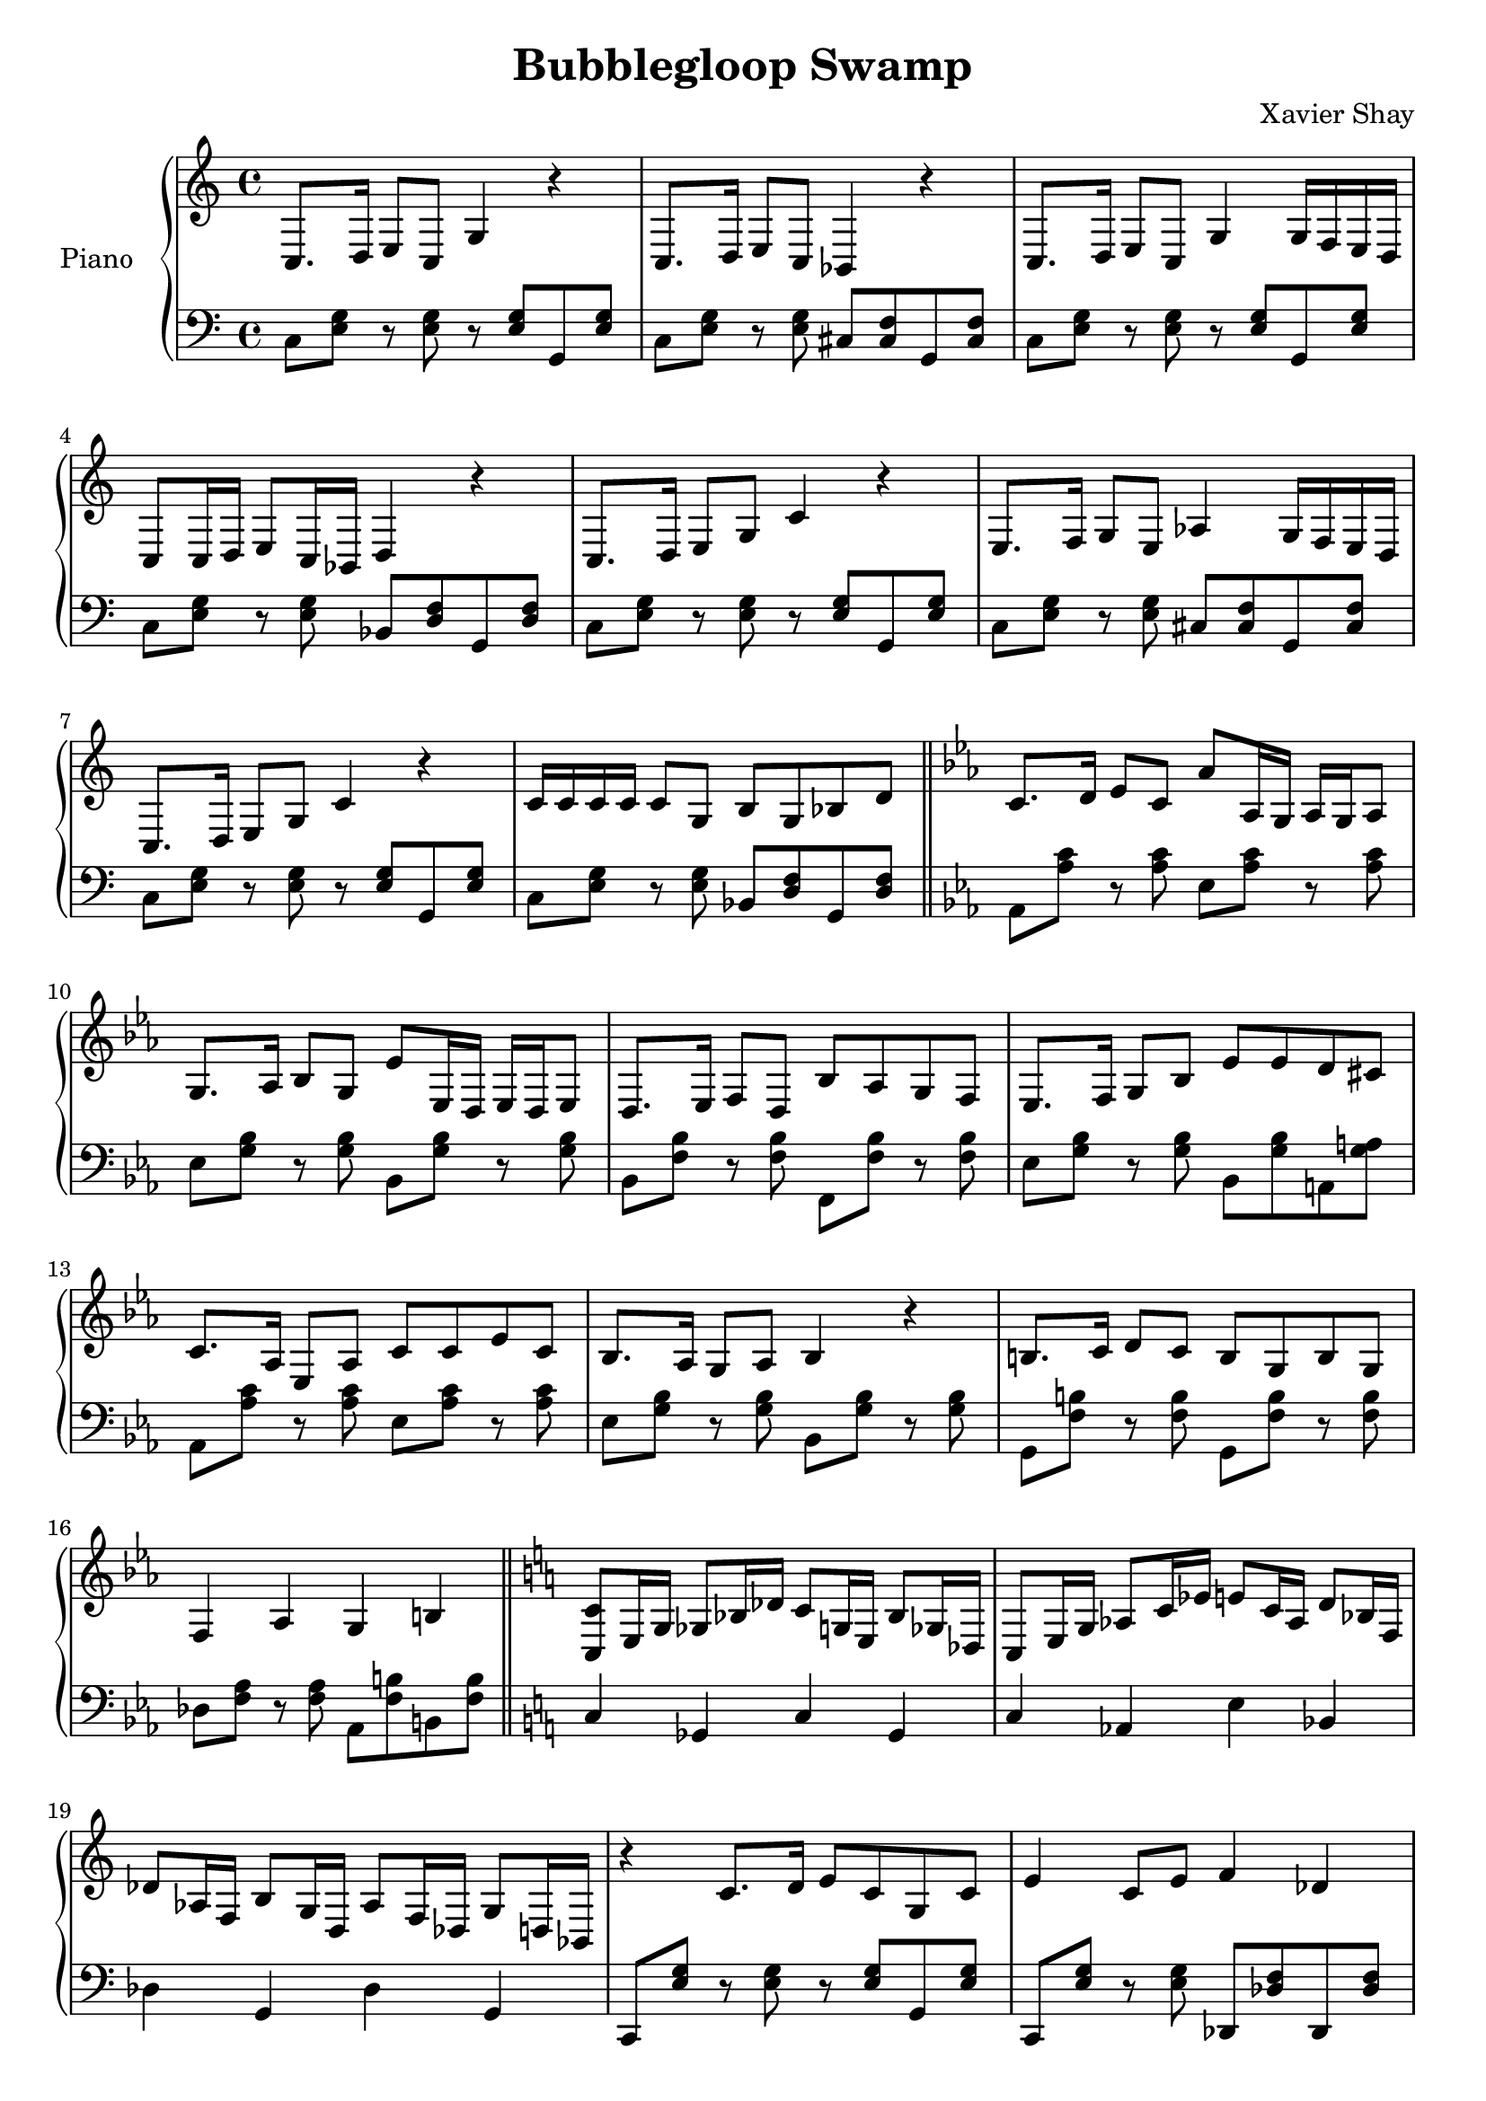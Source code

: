 \version "2.12.2"
\header {
  title = "Bubblegloop Swamp"
  arranger = "Xavier Shay"
}

upper = \relative {
  \key c \major
  c8.  d16  e8   c    g'4  r    
  c,8. d16  e8   c    bes4   r    
  c8.  d16  e8   c    g'4  g16  f    e    d    
  c8   c16  d    e8   c16  bes    d4   r    

  c8.  d16  e8   g    c4   r    
  e,8. f16  g8   e    aes4   g16  f    e    d    
  c8.  d16  e8   g    c4   r    
  c16  c    c    c    c8   g    b    g    bes   d    

  \bar "||"
  \key ees \major
  c8.  d16  ees8   c    aes'   aes,16 g    aes    g    aes8   
  g8.  aes16  bes8   g    ees'   ees,16 d    ees    d    ees8   
  d8.  ees16  f8   d    bes'   aes    g    f    
  ees8.  f16  g8   bes    ees    ees d    cis    

  c8. aes16 ees8 aes c c ees c
  bes8. aes16 g8 aes bes4 r
  b8. c16 d8 c b g b g
  f4 aes g b

  \bar "||"
  \key c \major
  <<c8 c,>>   e16  g    ges8   bes16  des    c8   g16  e    bes'8  ges16  des    
  c8   e16  g    aes8   c16  ees    e8   c16  aes    d8   bes16  f    
  des'8  aes16  f    b8   g16  d    aes'8  f16  des    g8   d16  bes    

  r4   c'8. d16  e8   c    g    c    
  e4   c8   e    f4   des    
  r    c8.  d16  e8   c    g    c    
  e4   c8   e    d4   bes    
  r    c8.  d16  e8   c    e    f    
  g4   e8   g    aes4   f    
  r    e8.  f16  g8   e    g    c    
  c4   g8   c    bes4   g    
  c r r2

  \bar "||"
}
lower = \relative c {
  \clef bass

  c8 <<e g>> r <<e g>> r <<e g>> g,8 <<e' g>>
  c,8 <<e g>> r <<e g>> cis, <<cis f>> g, <<cis f>>
  c8 <<e g>> r <<e g>> r <<e g>> g,8 <<e' g>>
  c,8 <<e g>> r <<e g>> bes, <<d f>> g, <<d' f>>

  c8 <<e g>> r <<e g>> r <<e g>> g,8 <<e' g>>
  c,8 <<e g>> r <<e g>> cis, <<cis f>> g, <<cis f>>
  c8 <<e g>> r <<e g>> r <<e g>> g,8 <<e' g>>
  c,8 <<e g>> r <<e g>> bes, <<d f>> g, <<d' f>> 

  \bar "||"

  \key ees \major
  aes, <<aes' c>> r <<aes c>> ees, <<aes c>> r <<aes c>>
  ees, <<g bes>> r <<g bes>> bes, <<g' bes>> r <<g bes>>
  bes, <<f' bes>> r <<f bes>> f, <<f' bes>> r <<f bes>>
  ees, <<g bes>> r <<g bes>> bes, <<g' bes>> a, <<g' a>> 

  aes, <<aes' c>> r <<aes c>> ees, <<aes c>> r <<aes c>>
  ees, <<g bes>> r <<g bes>> bes, <<g' bes>> r <<g bes>>

  g, <<f' b>> r <<f b>> g, <<f' b>> r <<f b>>
  des, <<f aes>> r <<f aes>> aes, <<f' b>> b, <<f' b>> 
 
  \bar "||"

  \key c \major
  c,4 ges c ges
  c aes e' bes
  des g, des' g,

  c,8 <<e' g>> r <<e g>> r <<e g>> g, <<e' g>>
  c,,8 <<e' g>> r <<e g>> des, <<des' f>> des, <<des' f>>
  c,8 <<e' g>> r <<e g>> r <<e g>> g, <<e' g>>
  c,,8 <<e' g>> r <<e g>> bes,, <<d' f>> bes,, <<d' f>>

  c,8 <<e' g>> r <<e g>> r <<e g>> g, <<e' g>>
  c,,8 <<e' g>> r <<e g>> des, <<des' f>> des, <<des' f>>
  c,8 <<e' g>> r <<e g>> r <<e g>> g, <<e' g>>
  c,,8 <<e' g>> r <<e g>> bes,, <<d' f>> bes,, <<d' f>>
  <<c,4 c'>> r r2 
  \bar "||"
}

\score {
  \new PianoStaff <<
    \set PianoStaff.instrumentName = #"Piano  "
    \new Staff = "upper" \upper
    \new Staff = "lower" \lower
  >>
  \layout { }
  \midi { }
}
